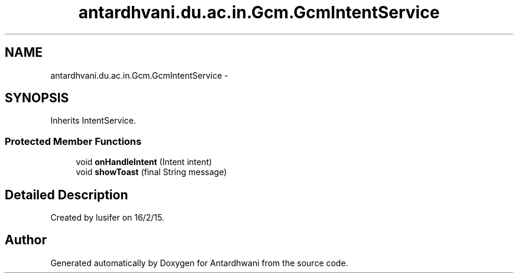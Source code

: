 .TH "antardhvani.du.ac.in.Gcm.GcmIntentService" 3 "Fri May 29 2015" "Version 0.1" "Antardhwani" \" -*- nroff -*-
.ad l
.nh
.SH NAME
antardhvani.du.ac.in.Gcm.GcmIntentService \- 
.SH SYNOPSIS
.br
.PP
.PP
Inherits IntentService\&.
.SS "Protected Member Functions"

.in +1c
.ti -1c
.RI "void \fBonHandleIntent\fP (Intent intent)"
.br
.ti -1c
.RI "void \fBshowToast\fP (final String message)"
.br
.in -1c
.SH "Detailed Description"
.PP 
Created by lusifer on 16/2/15\&. 

.SH "Author"
.PP 
Generated automatically by Doxygen for Antardhwani from the source code\&.
